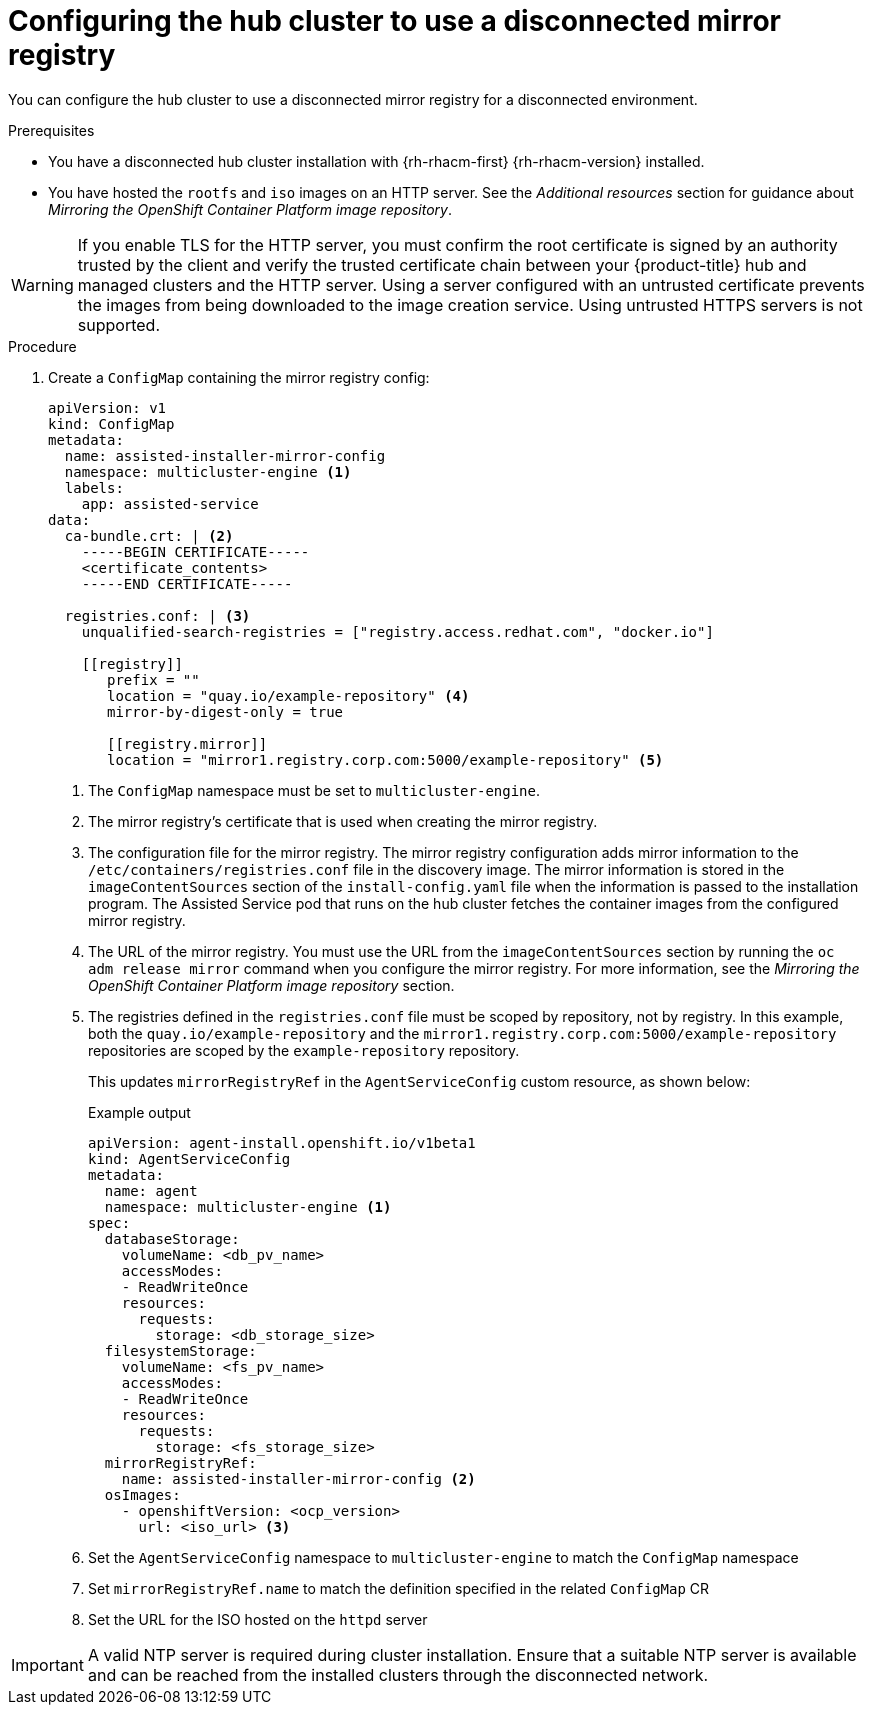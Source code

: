 // Module included in the following assemblies:
//
// * scalability_and_performance/ztp_far_edge/ztp-preparing-the-hub-cluster.adoc

:_mod-docs-content-type: PROCEDURE
[id="ztp-configuring-the-cluster-for-a-disconnected-environment_{context}"]
= Configuring the hub cluster to use a disconnected mirror registry

You can configure the hub cluster to use a disconnected mirror registry for a disconnected environment.

.Prerequisites

* You have a disconnected hub cluster installation with {rh-rhacm-first} {rh-rhacm-version} installed.

* You have hosted the `rootfs` and `iso` images on an HTTP server. See the _Additional resources_ section for guidance about _Mirroring the OpenShift Container Platform image repository_.

[WARNING]
====
If you enable TLS for the HTTP server, you must confirm the root certificate is signed by an authority trusted by the client and verify the trusted certificate chain between your {product-title} hub and managed clusters and the HTTP server. Using a server configured with an untrusted certificate prevents the images from being downloaded to the image creation service. Using untrusted HTTPS servers is not supported.
====

.Procedure

. Create a `ConfigMap` containing the mirror registry config:
+
[source,yaml]
----
apiVersion: v1
kind: ConfigMap
metadata:
  name: assisted-installer-mirror-config
  namespace: multicluster-engine <1>
  labels:
    app: assisted-service
data:
  ca-bundle.crt: | <2>
    -----BEGIN CERTIFICATE-----
    <certificate_contents>
    -----END CERTIFICATE-----

  registries.conf: | <3>
    unqualified-search-registries = ["registry.access.redhat.com", "docker.io"]

    [[registry]]
       prefix = ""
       location = "quay.io/example-repository" <4>
       mirror-by-digest-only = true

       [[registry.mirror]]
       location = "mirror1.registry.corp.com:5000/example-repository" <5>
----
<1> The `ConfigMap` namespace must be set to `multicluster-engine`.
<2> The mirror registry’s certificate that is used when creating the mirror registry.
<3> The configuration file for the mirror registry. The mirror registry configuration adds mirror information to the `/etc/containers/registries.conf` file in the discovery image. The mirror information is stored in the `imageContentSources` section of the `install-config.yaml` file when the information is passed to the installation program. The Assisted Service pod that runs on the hub cluster fetches the container images from the configured mirror registry.
<4> The URL of the mirror registry. You must use the URL from the `imageContentSources` section by running the `oc adm release mirror` command when you configure the mirror registry. For more information, see the _Mirroring the OpenShift Container Platform image repository_ section.
<5> The registries defined in the `registries.conf` file must be scoped by repository, not by registry. In this example, both the `quay.io/example-repository` and the `mirror1.registry.corp.com:5000/example-repository` repositories are scoped by the `example-repository` repository.
+
This updates `mirrorRegistryRef` in the `AgentServiceConfig` custom resource, as shown below:
+
.Example output
+
[source,yaml]
----
apiVersion: agent-install.openshift.io/v1beta1
kind: AgentServiceConfig
metadata:
  name: agent
  namespace: multicluster-engine <1>
spec:
  databaseStorage:
    volumeName: <db_pv_name>
    accessModes:
    - ReadWriteOnce
    resources:
      requests:
        storage: <db_storage_size>
  filesystemStorage:
    volumeName: <fs_pv_name>
    accessModes:
    - ReadWriteOnce
    resources:
      requests:
        storage: <fs_storage_size>
  mirrorRegistryRef:
    name: assisted-installer-mirror-config <2>
  osImages:
    - openshiftVersion: <ocp_version>
      url: <iso_url> <3>
----
<1> Set the `AgentServiceConfig` namespace to `multicluster-engine` to match the `ConfigMap` namespace
<2> Set `mirrorRegistryRef.name` to match the definition specified in the related `ConfigMap` CR
<3> Set the URL for the ISO hosted on the `httpd` server

[IMPORTANT]
====
A valid NTP server is required during cluster installation. Ensure that a suitable NTP server is available and can be reached from the installed clusters through the disconnected network.
====
